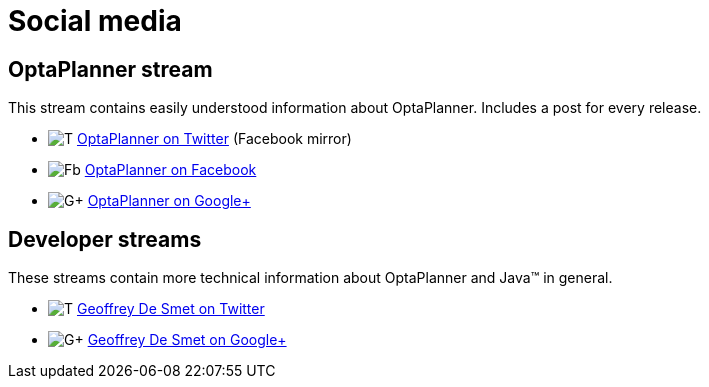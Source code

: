 = Social media
:awestruct-description: Follow us on Google+, Twitter or Facebook.
:awestruct-layout: normalBase
:showtitle:

== OptaPlanner stream

This stream contains easily understood information about OptaPlanner. Includes a post for every release.

[unstyled]
* image:../headerFooter/twitterLogo.png[T] https://twitter.com/OptaPlanner[OptaPlanner on Twitter] (Facebook mirror)
* image:../headerFooter/facebookLogo.png[Fb] https://www.facebook.com/OptaPlanner[OptaPlanner on Facebook]
* image:../headerFooter/googlePlusLogo.png[G+] https://plus.google.com/\+OptaPlannerOrg[OptaPlanner on Google+]

== Developer streams

These streams contain more technical information about OptaPlanner and Java™ in general.

[unstyled]
* image:../headerFooter/twitterLogo.png[T] https://twitter.com/GeoffreyDeSmet[Geoffrey De Smet on Twitter]
* image:../headerFooter/googlePlusLogo.png[G+] https://plus.google.com/\+GeoffreyDeSmet[Geoffrey De Smet on Google+]
